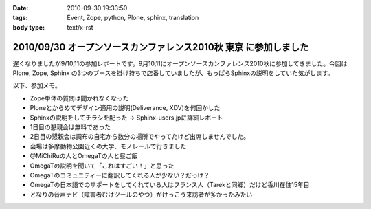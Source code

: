 :date: 2010-09-30 19:33:50
:tags: Event, Zope, python, Plone, sphinx, translation
:body type: text/x-rst

=================================================================
2010/09/30 オープンソースカンファレンス2010秋 東京 に参加しました
=================================================================

遅くなりましたが9/10,11の参加レポートです。9月10,11にオープンソースカンファレンス2010秋に参加してきました。今回は Plone, Zope, Sphinx の3つのブースを掛け持ちで店番していましたが、もっぱらSphinxの説明をしていた気がします。

以下、参加メモ。

* Zope単体の質問は聞かれなくなった
* Ploneとからめてデザイン適用の説明(Deliverance, XDV)を何回かした
* Sphinxの説明をしてチラシを配った -> Sphinx-users.jpに詳細レポート
* 1日目の懇親会は無料であった
* 2日目の懇親会は調布の自宅から数分の場所でやってたけど出席しませんでした。
* 会場は多摩動物公園近くの大学、モノレールで行きました
* @MiChiRuの人とOmegaTの人と昼ご飯
* OmegaTの説明を聞いて「これはすごい！」と思った
* OmegaTのコミュニティーに翻訳してくれる人が少ない？だっけ？
* OmegaTの日本語でのサポートをしてくれている人はフランス人（Tarekと同郷）だけど香川在住15年目
* となりの音声ナビ（障害者むけツールのやつ）がけっこう来訪者が多かったみたい


.. :extend type: text/x-rst
.. :extend:

